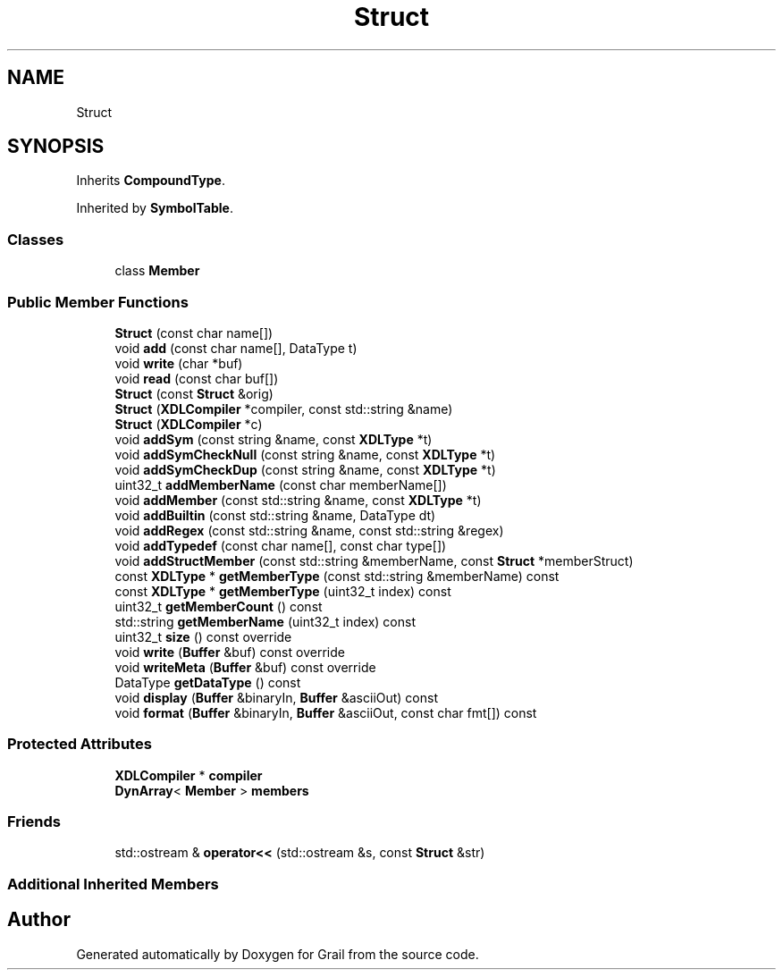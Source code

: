 .TH "Struct" 3 "Thu Jul 1 2021" "Version 1.0" "Grail" \" -*- nroff -*-
.ad l
.nh
.SH NAME
Struct
.SH SYNOPSIS
.br
.PP
.PP
Inherits \fBCompoundType\fP\&.
.PP
Inherited by \fBSymbolTable\fP\&.
.SS "Classes"

.in +1c
.ti -1c
.RI "class \fBMember\fP"
.br
.in -1c
.SS "Public Member Functions"

.in +1c
.ti -1c
.RI "\fBStruct\fP (const char name[])"
.br
.ti -1c
.RI "void \fBadd\fP (const char name[], DataType t)"
.br
.ti -1c
.RI "void \fBwrite\fP (char *buf)"
.br
.ti -1c
.RI "void \fBread\fP (const char buf[])"
.br
.ti -1c
.RI "\fBStruct\fP (const \fBStruct\fP &orig)"
.br
.ti -1c
.RI "\fBStruct\fP (\fBXDLCompiler\fP *compiler, const std::string &name)"
.br
.ti -1c
.RI "\fBStruct\fP (\fBXDLCompiler\fP *c)"
.br
.ti -1c
.RI "void \fBaddSym\fP (const string &name, const \fBXDLType\fP *t)"
.br
.ti -1c
.RI "void \fBaddSymCheckNull\fP (const string &name, const \fBXDLType\fP *t)"
.br
.ti -1c
.RI "void \fBaddSymCheckDup\fP (const string &name, const \fBXDLType\fP *t)"
.br
.ti -1c
.RI "uint32_t \fBaddMemberName\fP (const char memberName[])"
.br
.ti -1c
.RI "void \fBaddMember\fP (const std::string &name, const \fBXDLType\fP *t)"
.br
.ti -1c
.RI "void \fBaddBuiltin\fP (const std::string &name, DataType dt)"
.br
.ti -1c
.RI "void \fBaddRegex\fP (const std::string &name, const std::string &regex)"
.br
.ti -1c
.RI "void \fBaddTypedef\fP (const char name[], const char type[])"
.br
.ti -1c
.RI "void \fBaddStructMember\fP (const std::string &memberName, const \fBStruct\fP *memberStruct)"
.br
.ti -1c
.RI "const \fBXDLType\fP * \fBgetMemberType\fP (const std::string &memberName) const"
.br
.ti -1c
.RI "const \fBXDLType\fP * \fBgetMemberType\fP (uint32_t index) const"
.br
.ti -1c
.RI "uint32_t \fBgetMemberCount\fP () const"
.br
.ti -1c
.RI "std::string \fBgetMemberName\fP (uint32_t index) const"
.br
.ti -1c
.RI "uint32_t \fBsize\fP () const override"
.br
.ti -1c
.RI "void \fBwrite\fP (\fBBuffer\fP &buf) const override"
.br
.ti -1c
.RI "void \fBwriteMeta\fP (\fBBuffer\fP &buf) const override"
.br
.ti -1c
.RI "DataType \fBgetDataType\fP () const"
.br
.ti -1c
.RI "void \fBdisplay\fP (\fBBuffer\fP &binaryIn, \fBBuffer\fP &asciiOut) const"
.br
.ti -1c
.RI "void \fBformat\fP (\fBBuffer\fP &binaryIn, \fBBuffer\fP &asciiOut, const char fmt[]) const"
.br
.in -1c
.SS "Protected Attributes"

.in +1c
.ti -1c
.RI "\fBXDLCompiler\fP * \fBcompiler\fP"
.br
.ti -1c
.RI "\fBDynArray\fP< \fBMember\fP > \fBmembers\fP"
.br
.in -1c
.SS "Friends"

.in +1c
.ti -1c
.RI "std::ostream & \fBoperator<<\fP (std::ostream &s, const \fBStruct\fP &str)"
.br
.in -1c
.SS "Additional Inherited Members"


.SH "Author"
.PP 
Generated automatically by Doxygen for Grail from the source code\&.
